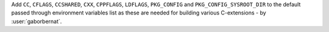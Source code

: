 Add ``CC``, ``CFLAGS``, ``CCSHARED``, ``CXX``, ``CPPFLAGS``, ``LDFLAGS``, ``PKG_CONFIG`` and ``PKG_CONFIG_SYSROOT_DIR``
to the default passed through environment variables list as these are needed for building various C-extensions
- by :user:`gaborbernat`.
